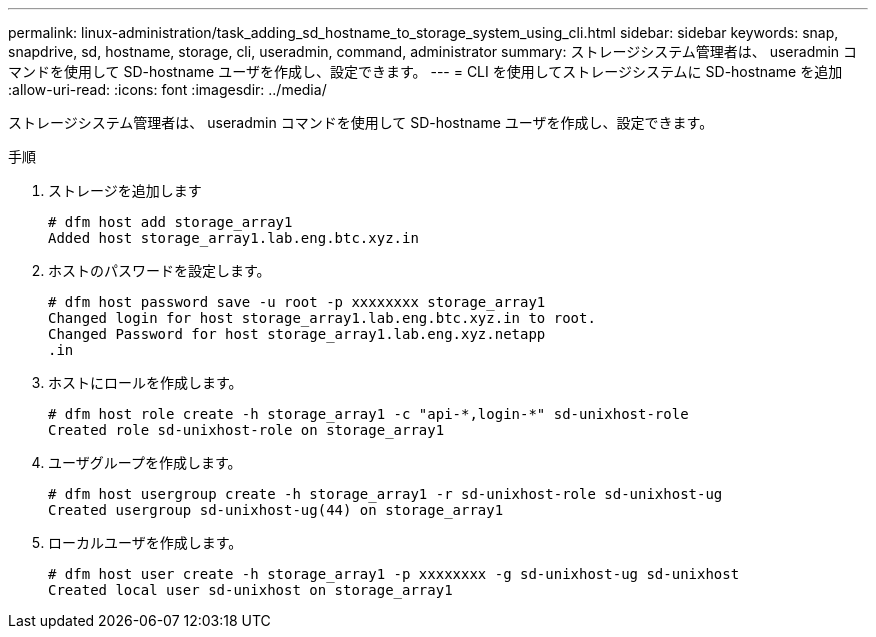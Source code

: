 ---
permalink: linux-administration/task_adding_sd_hostname_to_storage_system_using_cli.html 
sidebar: sidebar 
keywords: snap, snapdrive, sd, hostname, storage, cli, useradmin, command, administrator 
summary: ストレージシステム管理者は、 useradmin コマンドを使用して SD-hostname ユーザを作成し、設定できます。 
---
= CLI を使用してストレージシステムに SD-hostname を追加
:allow-uri-read: 
:icons: font
:imagesdir: ../media/


[role="lead"]
ストレージシステム管理者は、 useradmin コマンドを使用して SD-hostname ユーザを作成し、設定できます。

.手順
. ストレージを追加します
+
[listing]
----
# dfm host add storage_array1
Added host storage_array1.lab.eng.btc.xyz.in
----
. ホストのパスワードを設定します。
+
[listing]
----
# dfm host password save -u root -p xxxxxxxx storage_array1
Changed login for host storage_array1.lab.eng.btc.xyz.in to root.
Changed Password for host storage_array1.lab.eng.xyz.netapp
.in
----
. ホストにロールを作成します。
+
[listing]
----
# dfm host role create -h storage_array1 -c "api-*,login-*" sd-unixhost-role
Created role sd-unixhost-role on storage_array1
----
. ユーザグループを作成します。
+
[listing]
----
# dfm host usergroup create -h storage_array1 -r sd-unixhost-role sd-unixhost-ug
Created usergroup sd-unixhost-ug(44) on storage_array1
----
. ローカルユーザを作成します。
+
[listing]
----
# dfm host user create -h storage_array1 -p xxxxxxxx -g sd-unixhost-ug sd-unixhost
Created local user sd-unixhost on storage_array1
----

